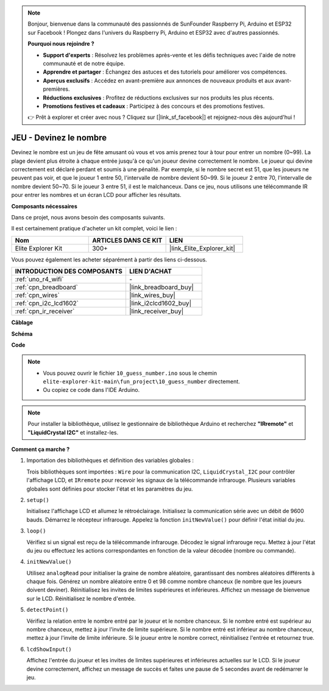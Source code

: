 .. note::

    Bonjour, bienvenue dans la communauté des passionnés de SunFounder Raspberry Pi, Arduino et ESP32 sur Facebook ! Plongez dans l'univers du Raspberry Pi, Arduino et ESP32 avec d'autres passionnés.

    **Pourquoi nous rejoindre ?**

    - **Support d'experts** : Résolvez les problèmes après-vente et les défis techniques avec l'aide de notre communauté et de notre équipe.
    - **Apprendre et partager** : Échangez des astuces et des tutoriels pour améliorer vos compétences.
    - **Aperçus exclusifs** : Accédez en avant-première aux annonces de nouveaux produits et aux avant-premières.
    - **Réductions exclusives** : Profitez de réductions exclusives sur nos produits les plus récents.
    - **Promotions festives et cadeaux** : Participez à des concours et des promotions festives.

    👉 Prêt à explorer et créer avec nous ? Cliquez sur [|link_sf_facebook|] et rejoignez-nous dès aujourd'hui !

.. _fun_guess_number:

JEU - Devinez le nombre
============================

.. raw:: html

   <video loop autoplay muted style = "max-width:100%">
      <source src="../_static/videos/fun_projects/10_fun_guess_game.mp4"  type="video/mp4">
      Votre navigateur ne supporte pas la balise vidéo.
   </video>

Devinez le nombre est un jeu de fête amusant où vous et vos amis prenez tour à tour pour entrer un nombre (0~99). 
La plage devient plus étroite à chaque entrée jusqu'à ce qu'un joueur devine correctement le nombre. 
Le joueur qui devine correctement est déclaré perdant et soumis à une pénalité. 
Par exemple, si le nombre secret est 51, que les joueurs ne peuvent pas voir, et que le joueur 1 entre 50, 
l'intervalle de nombre devient 50~99. Si le joueur 2 entre 70, l'intervalle de nombre devient 50~70. 
Si le joueur 3 entre 51, il est le malchanceux. 
Dans ce jeu, nous utilisons une télécommande IR pour entrer les nombres et un écran LCD pour afficher les résultats.

**Composants nécessaires**

Dans ce projet, nous avons besoin des composants suivants.

Il est certainement pratique d'acheter un kit complet, voici le lien :

.. list-table::
    :widths: 20 20 20
    :header-rows: 1

    *   - Nom	
        - ARTICLES DANS CE KIT
        - LIEN
    *   - Elite Explorer Kit
        - 300+
        - |link_Elite_Explorer_kit|

Vous pouvez également les acheter séparément à partir des liens ci-dessous.

.. list-table::
    :widths: 30 20
    :header-rows: 1

    *   - INTRODUCTION DES COMPOSANTS
        - LIEN D'ACHAT

    *   - :ref:`uno_r4_wifi`
        - \-
    *   - :ref:`cpn_breadboard`
        - |link_breadboard_buy|
    *   - :ref:`cpn_wires`
        - |link_wires_buy|
    *   - :ref:`cpn_i2c_lcd1602`
        - |link_i2clcd1602_buy|
    *   - :ref:`cpn_ir_receiver`
        - |link_receiver_buy|



**Câblage**

.. image:: img/10_guess_number_bb.png
    :width: 90%
    :align: center


**Schéma**

.. image:: img/10_guess_number_schematic.png
   :width: 100%
   :align: center

**Code**

.. note::

    * Vous pouvez ouvrir le fichier ``10_guess_number.ino`` sous le chemin ``elite-explorer-kit-main\fun_project\10_guess_number`` directement.
    * Ou copiez ce code dans l'IDE Arduino.

.. note::
   Pour installer la bibliothèque, utilisez le gestionnaire de bibliothèque Arduino et recherchez **"IRremote"** et **"LiquidCrystal I2C"** et installez-les.

.. raw:: html

   <iframe src=https://create.arduino.cc/editor/sunfounder01/935cd2e8-23e1-4af8-bdf5-94ac00f10e8b/preview?embed style="height:510px;width:100%;margin:10px 0" frameborder=0></iframe>



**Comment ça marche ?**

1. Importation des bibliothèques et définition des variables globales :

   Trois bibliothèques sont importées : ``Wire`` pour la communication I2C, ``LiquidCrystal_I2C`` pour contrôler l'affichage LCD, et ``IRremote`` pour recevoir les signaux de la télécommande infrarouge.
   Plusieurs variables globales sont définies pour stocker l'état et les paramètres du jeu.

2. ``setup()`` 

   Initialisez l'affichage LCD et allumez le rétroéclairage.
   Initialisez la communication série avec un débit de 9600 bauds.
   Démarrez le récepteur infrarouge.
   Appelez la fonction ``initNewValue()`` pour définir l'état initial du jeu.

3. ``loop()`` 

   Vérifiez si un signal est reçu de la télécommande infrarouge.
   Décodez le signal infrarouge reçu.
   Mettez à jour l'état du jeu ou effectuez les actions correspondantes en fonction de la valeur décodée (nombre ou commande).

4. ``initNewValue()`` 

   Utilisez ``analogRead`` pour initialiser la graine de nombre aléatoire, garantissant des nombres aléatoires différents à chaque fois.
   Générez un nombre aléatoire entre 0 et 98 comme nombre chanceux (le nombre que les joueurs doivent deviner).
   Réinitialisez les invites de limites supérieures et inférieures.
   Affichez un message de bienvenue sur le LCD.
   Réinitialisez le nombre d'entrée.

5. ``detectPoint()`` 

   Vérifiez la relation entre le nombre entré par le joueur et le nombre chanceux.
   Si le nombre entré est supérieur au nombre chanceux, mettez à jour l'invite de limite supérieure.
   Si le nombre entré est inférieur au nombre chanceux, mettez à jour l'invite de limite inférieure.
   Si le joueur entre le nombre correct, réinitialisez l'entrée et retournez true.

6. ``lcdShowInput()`` 

   Affichez l'entrée du joueur et les invites de limites supérieures et inférieures actuelles sur le LCD.
   Si le joueur devine correctement, affichez un message de succès et faites une pause de 5 secondes avant de redémarrer le jeu.

